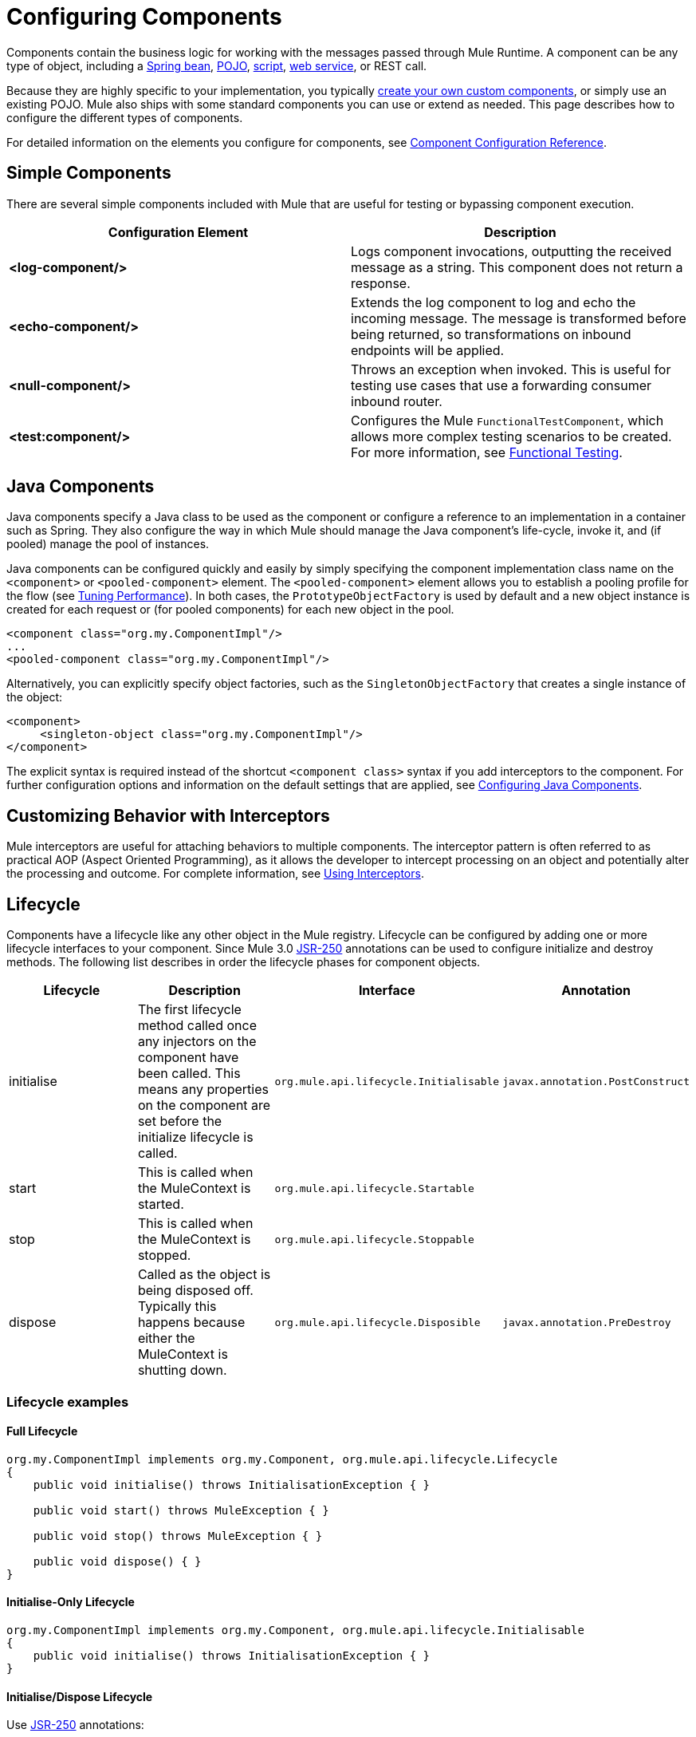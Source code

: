 = Configuring Components
:keywords: components, anypoint, studio

Components contain the business logic for working with the messages passed through Mule Runtime. A component can be any type of object, including a link:/mule-user-guide/v/3.8-m1/using-spring-beans-as-flow-components[Spring bean], link:/mule-user-guide/v/3.8-m1/configuring-java-components[POJO], link:/mule-user-guide/v/3.8-m1/scripting-module-reference[script], link:/mule-user-guide/v/3.8-m1/using-web-services[web service], or REST call.

Because they are highly specific to your implementation, you  typically link:/mule-user-guide/v/3.8-m1/developing-components[create your own custom components], or simply use an existing POJO. Mule also ships with some standard components you can use or extend as needed. This page describes how to configure the different types of components.

For detailed information on the elements you configure for components, see link:/mule-user-guide/v/3.8-m1/component-configuration-reference[Component Configuration Reference].

== Simple Components

There are several simple components included with Mule that are useful for testing or bypassing component execution.

[width="100%",cols=",",options="header"]
|===
|Configuration Element |Description
|*<log-component/>* |Logs component invocations, outputting the received message as a string. This component does not return a response.
|*<echo-component/>* |Extends the log component to log and echo the incoming message. The message is transformed before being returned, so transformations on inbound endpoints will be applied.
|*<null-component/>* |Throws an exception when invoked. This is useful for testing use cases that use a forwarding consumer inbound router.
|*<test:component/>* |Configures the Mule `FunctionalTestComponent`, which allows more complex testing scenarios to be created. For more information, see link:/mule-user-guide/v/3.8-m1/functional-testing[Functional Testing].
|===

== Java Components

Java components specify a Java class to be used as the component or configure a reference to an implementation in a container such as Spring. They also configure the way in which Mule should manage the Java component's life-cycle, invoke it, and (if pooled) manage the pool of instances.

Java components can be configured quickly and easily by simply specifying the component implementation class name on the `<component>` or `<pooled-component>` element. The `<pooled-component>` element allows you to establish a pooling profile for the flow (see link:/mule-user-guide/v/3.8-m1/tuning-performance[Tuning Performance]). In both cases, the `PrototypeObjectFactory` is used by default and a new object instance is created for each request or (for pooled components) for each new object in the pool.

[source, xml, linenums]
----
<component class="org.my.ComponentImpl"/>
...
<pooled-component class="org.my.ComponentImpl"/>
----

Alternatively, you can explicitly specify object factories, such as the `SingletonObjectFactory` that creates a single instance of the object:

[source, xml, linenums]
----
<component>
     <singleton-object class="org.my.ComponentImpl"/>
</component>
----

The explicit syntax is required instead of the shortcut `<component class>` syntax if you add interceptors to the component. For further configuration options and information on the default settings that are applied, see link:/mule-user-guide/v/3.8-m1/configuring-java-components[Configuring Java Components].

== Customizing Behavior with Interceptors

Mule interceptors are useful for attaching behaviors to multiple components. The interceptor pattern is often referred to as practical AOP (Aspect Oriented Programming), as it allows the developer to intercept processing on an object and potentially alter the processing and outcome. For complete information, see link:/mule-user-guide/v/3.8-m1/using-interceptors[Using Interceptors].

== Lifecycle

Components have a lifecycle like any other object in the Mule registry. Lifecycle can be configured by adding one or more lifecycle interfaces to your component. Since Mule 3.0 link:http://en.wikipedia.org/wiki/JSR_250[JSR-250] annotations can be used to configure initialize and destroy methods. The following list describes in order the lifecycle phases for component objects.

[width="100%",cols="25%,25%,25%,25%",options="header",]
|===
|Lifecycle |Description |Interface |Annotation
|initialise |The first lifecycle method called once any injectors on the component have been called. This means any properties on the component are set before the initialize lifecycle is called. |`org.mule.api.lifecycle.Initialisable` |`javax.annotation.PostConstruct`
|start |This is called when the MuleContext is started. |`org.mule.api.lifecycle.Startable` | 
|stop |This is called when the MuleContext is stopped. |`org.mule.api.lifecycle.Stoppable` | 
|dispose |Called as the object is being disposed off. Typically this happens because either the MuleContext is shutting down. |`org.mule.api.lifecycle.Disposible` |`javax.annotation.PreDestroy`
|===

=== Lifecycle examples

==== Full Lifecycle

[source, code, linenums]
----
org.my.ComponentImpl implements org.my.Component, org.mule.api.lifecycle.Lifecycle
{
    public void initialise() throws InitialisationException { }
 
    public void start() throws MuleException { }
 
    public void stop() throws MuleException { }
 
    public void dispose() { }
}
----

==== Initialise-Only Lifecycle

[source, code, linenums]
----
org.my.ComponentImpl implements org.my.Component, org.mule.api.lifecycle.Initialisable
{
    public void initialise() throws InitialisationException { }
}
----

==== Initialise/Dispose Lifecycle

Use link:http://en.wikipedia.org/wiki/JSR_250[JSR-250] annotations:

[source, code, linenums]
----
org.my.ComponentImpl implements org.my.Component
{
    @PostConstruct
    public void init() { }
 
    @PreDestroy
    public void destroy() { }
}
----

== See Also

* link:http://training.mulesoft.com[MuleSoft Training]
* link:https://www.mulesoft.com/webinars[MuleSoft Webinars]
* link:http://blogs.mulesoft.com[MuleSoft Blogs]
* link:http://forums.mulesoft.com[MuleSoft Forums]
* link:https://www.mulesoft.com/support-and-services/mule-esb-support-license-subscription[MuleSoft Support]
* mailto:support@mulesoft.com[Contact MuleSoft]
